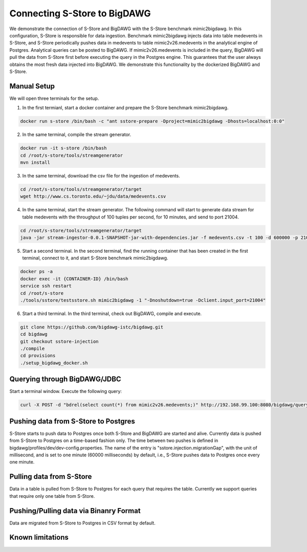 .. _bigdawg:

*****************************
Connecting S-Store to BigDAWG
*****************************

We demonstrate the connection of S-Store and BigDAWG with the S-Store benchmark mimic2bigdawg. In this configuration, S-Store is responsible for data ingestion. Benchmark mimic2bigdawg injects data into table medevents in S-Store, and S-Store periodically pushes data in medevents to table mimic2v26.medevents in the analytical engine of Postgres. Analytical queries can be posted to BigDAWG. If mimic2v26.medevents is included in the query, BigDAWG will pull the data from S-Store first before executing the query in the Postgres engine. This guarantees that the user always obtains the most fresh data injected into BigDAWG. We demonstrate this functionality by the dockerized BigDAWG and S-Store.

Manual Setup
------------
We will open three terminals for the setup.

1. In the first termianl, start a docker container and prepare the S-Store benchmark mimic2bigdawg.

.. code-block:: bash

    docker run s-store /bin/bash -c "ant sstore-prepare -Dproject=mimic2bigdawg -Dhosts=localhost:0:0"

2. In the same terminal, compile the stream generator.

.. code-block:: bash

    docker run -it s-store /bin/bash
    cd /root/s-store/tools/streamgenerator
    mvn install

3. In the same terminal, download the csv file for the ingestion of medevents.

.. code-block:: bash

    cd /root/s-store/tools/streamgenerator/target
    wget http://www.cs.toronto.edu/~jdu/data/medevents.csv

4. In the same terminal, start the stream generator. The following command will start to generate data stream for table medevents with the throughput of 100 tuples per second, for 10 minutes, and send to port 21004.

.. code-block:: bash

    cd /root/s-store/tools/streamgenerator/target
    java -jar stream-ingestor-0.0.1-SNAPSHOT-jar-with-dependencies.jar -f medevents.csv -t 100 -d 600000 -p 21004

5. Start a second terminal. In the second terminal, find the running container that has been created in the first terminal, connect to it, and start S-Store benchmark mimic2bigdawg.

.. code-block:: bash

    docker ps -a
    docker exec -it {CONTAINER-ID} /bin/bash
    service ssh restart
    cd /root/s-store
    ./tools/sstore/testsstore.sh mimic2bigdawg -1 "-Dnoshutdown=true -Dclient.input_port=21004"

6. Start a third terminal. In the third terminal, check out BigDAWG, compile and execute.

.. code-block:: bash

    git clone https://github.com/bigdawg-istc/bigdawg.git
    cd bigdawg
    git checkout sstore-injection
    ./compile
    cd provisions
    ./setup_bigdawg_docker.sh

Querying through BigDAWG/JDBC
-----------------------------

Start a terminal window. Execute the following query:

.. code-block:: bash

    curl -X POST -d "bdrel(select count(*) from mimic2v26.medevents;)" http://192.168.99.100:8080/bigdawg/query/


Pushing data from S-Store to Postgres
-------------------------------------

S-Store starts to push data to Postgres once both S-Store and BigDAWG are started and alive. Currently data is pushed from S-Store to Postgres on a time-based fashion only. The time between two pushes is defined in bigdawg/profiles/dev/dev-config.properties. The name of the entry is "sstore.injection.migrationGap", with the unit of millisecond, and is set to one minute (60000 milliseconds) by default, i.e., S-Store pushes data to Postgres once every one minute.


Pulling data from S-Store
-------------------------

Data in a table is pulled from S-Store to Postgres for each query that requires the table. Currently we support queries that require only one table from S-Store.


Pushing/Pulling data via Binanry Format
---------------------------------------

Data are migrated from S-Store to Postgres in CSV format by default.


Known limitations
-----------------



..
	Quick Start (Dockerized)
	------------------------

	Manual Setup
	------------

	Querying through BigDAWG/JDBC
	-----------------------------

	Migrating data from S-Store to Postgres
	---------------------------------------

	Migrating data to S-Store from Postgres
	---------------------------------------

	Migrating via CSV
	-----------------


